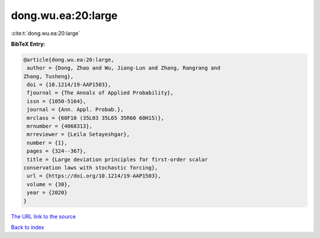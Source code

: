 dong.wu.ea:20:large
===================

:cite:t:`dong.wu.ea:20:large`

**BibTeX Entry:**

.. code-block:: bibtex

   @article{dong.wu.ea:20:large,
    author = {Dong, Zhao and Wu, Jiang-Lun and Zhang, Rangrang and
   Zhang, Tusheng},
    doi = {10.1214/19-AAP1503},
    fjournal = {The Annals of Applied Probability},
    issn = {1050-5164},
    journal = {Ann. Appl. Probab.},
    mrclass = {60F10 (35L03 35L65 35R60 60H15)},
    mrnumber = {4068313},
    mrreviewer = {Leila Setayeshgar},
    number = {1},
    pages = {324--367},
    title = {Large deviation principles for first-order scalar
   conservation laws with stochastic forcing},
    url = {https://doi.org/10.1214/19-AAP1503},
    volume = {30},
    year = {2020}
   }
`The URL link to the source <ttps://doi.org/10.1214/19-AAP1503}>`_


`Back to index <../By-Cite-Keys.html>`_
